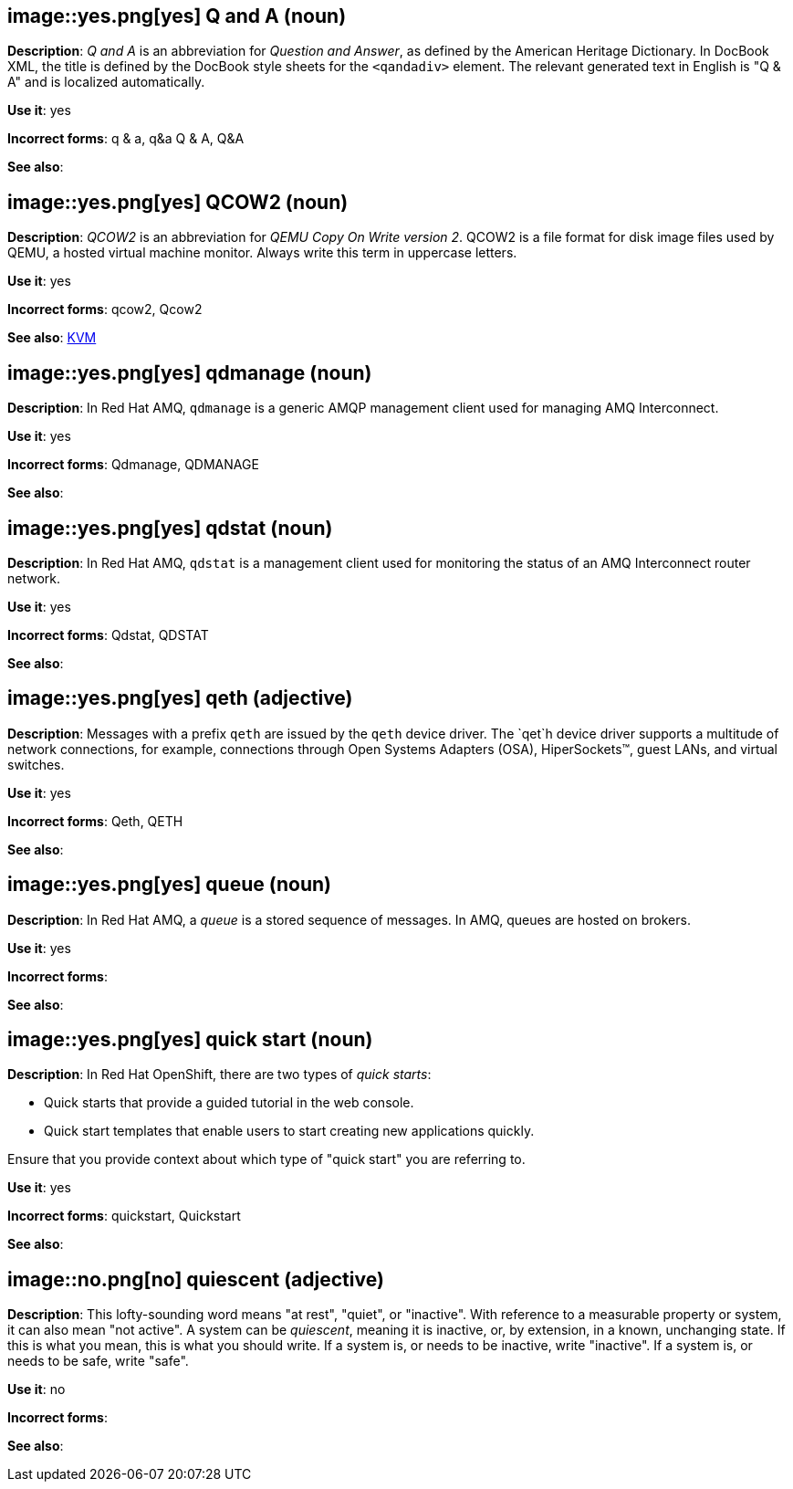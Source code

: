 [discrete]
[[q-and-a]]
== image::yes.png[yes] Q and A (noun)
*Description*: _Q and A_ is an abbreviation for _Question and Answer_, as defined by the American Heritage Dictionary. In DocBook XML, the title is defined by the DocBook style sheets for the `<qandadiv>` element. The relevant generated text in English is "Q & A" and is localized automatically.

*Use it*: yes

*Incorrect forms*: q & a, q&a Q & A, Q&A

*See also*:

[discrete]
[[qcow2]]
== image::yes.png[yes] QCOW2 (noun)
*Description*: _QCOW2_ is an abbreviation for _QEMU Copy On Write version 2_. QCOW2 is a file format for disk image files used by QEMU, a hosted virtual machine monitor. Always write this term in uppercase letters.

*Use it*: yes

*Incorrect forms*: qcow2, Qcow2

*See also*: xref:kvm[KVM]

// AMQ: Added "In Red Hat AMQ, qdmanage is"
[discrete]
[[qdmanage]]
== image::yes.png[yes] qdmanage (noun)
*Description*: In Red Hat AMQ, `qdmanage` is a generic AMQP management client used for managing AMQ Interconnect.

*Use it*: yes

*Incorrect forms*: Qdmanage, QDMANAGE

*See also*:

// AMQ: Added "In Red Hat AMQ, qdstat is"
[discrete]
[[qdstat]]
== image::yes.png[yes] qdstat (noun)
*Description*: In Red Hat AMQ, `qdstat` is a management client used for monitoring the status of an AMQ Interconnect router network.

*Use it*: yes

*Incorrect forms*: Qdstat, QDSTAT

*See also*:

[discrete]
[[qeth]]
== image::yes.png[yes] qeth (adjective)
*Description*: Messages with a prefix `qeth` are issued by the `qeth` device driver. The `qet`h device driver supports a multitude of network connections, for example, connections through Open Systems Adapters (OSA), HiperSockets™, guest LANs, and virtual switches.

*Use it*: yes

*Incorrect forms*: Qeth, QETH

*See also*:

// AMQ: Added "In Red Hat AMQ, a queue is"
[discrete]
[[queue]]
== image::yes.png[yes] queue (noun)
*Description*: In Red Hat AMQ, a _queue_ is a stored sequence of messages. In AMQ, queues are hosted on brokers.

*Use it*: yes

*Incorrect forms*:

*See also*:

// OCP: Added "In Red Hat OpenShift," and removed from later
[discrete]
[[quick-start]]
== image::yes.png[yes] quick start (noun)
*Description*: In Red Hat OpenShift, there are two types of _quick starts_:

* Quick starts that provide a guided tutorial in the web console.
* Quick start templates that enable users to start creating new applications quickly.

Ensure that you provide context about which type of "quick start" you are referring to.

*Use it*: yes

*Incorrect forms*: quickstart, Quickstart

*See also*:

[discrete]
[[quiescent]]
== image::no.png[no] quiescent (adjective)
*Description*: This lofty-sounding word means "at rest", "quiet", or "inactive". With reference to a measurable property or system, it can also mean "not active". A system can be _quiescent_, meaning it is inactive, or, by extension, in a known, unchanging state. If this is what you mean, this is what you should write. If a system is, or needs to be inactive, write "inactive". If a system is, or needs to be safe, write "safe".

*Use it*: no

*Incorrect forms*:

*See also*:
